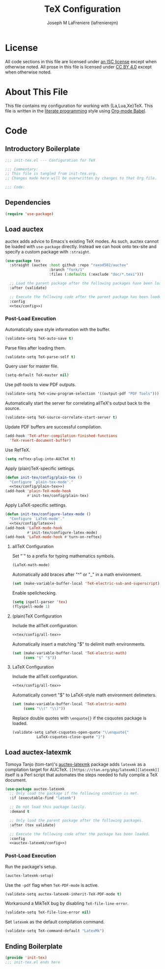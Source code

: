 #+TITLE: TeX Configuration
#+AUTHOR: Joseph M LaFreniere (lafrenierejm)
#+EMAIL: joseph@lafreniere.xyz

* License
  All code sections in this file are licensed under [[https://gitlab.com/lafrenierejm/dotfiles/blob/master/LICENSE][an ISC license]] except when otherwise noted.
  All prose in this file is licensed under [[https://creativecommons.org/licenses/by/4.0/][CC BY 4.0]] except when otherwise noted.

* About This File
  This file contains my configuration for working with {La,Lua,Xe}TeX.
  This file is written in the [[https://en.wikipedia.org/wiki/Literate_programming][literate programming]] style using [[http://orgmode.org/worg/org-contrib/babel/][Org-mode Babel]].

* Code
** Introductory Boilerplate
   #+BEGIN_SRC emacs-lisp :tangle yes :padline no
     ;;; init-tex.el --- Configuration for TeX

     ;;; Commentary:
     ;; This file is tangled from init-tex.org.
     ;; Changes made here will be overwritten by changes to that Org file.

     ;;; Code:
   #+END_SRC

** Dependencies
   #+BEGIN_SRC emacs-lisp :tangle yes :padline no
     (require 'use-package)
   #+END_SRC

** Load auctex
   auctex adds advice to Emacs's existing TeX modes.
   As such, auctex cannot be loaded with =use-package= directly.
   Instead we can hook onto tex-site and specify a custom package with =:straight=.

   #+BEGIN_SRC emacs-lisp :tangle yes :noweb yes
     (use-package tex
       :straight (auctex :host github :repo "raxod502/auctex"
                         :branch "fork/1"
                         :files (:defaults (:exclude "doc/*.texi")))

       ;; Load the parent package after the following packages have been loaded.
       :after (validate)

       ;; Execute the following code after the parent package has been loaded.
       :config
       <<tex/config>>)
   #+END_SRC

*** Post-Load Execution
    :PROPERTIES:
    :noweb-ref: tex/config
    :END:

    Automatically save style information with the buffer.

    #+BEGIN_SRC emacs-lisp
      (validate-setq TeX-auto-save t)
    #+END_SRC

    Parse files after loading them.

    #+BEGIN_SRC emacs-lisp
      (validate-setq TeX-parse-self t)
    #+END_SRC

    Query user for master file.

    #+BEGIN_SRC emacs-lisp
      (setq-default TeX-master nil)
    #+END_SRC

    Use pdf-tools to view PDF outputs.

    #+BEGIN_SRC emacs-lisp
      (validate-setq TeX-view-program-selection '((output-pdf "PDF Tools")))
    #+END_SRC

    Automatically start the server for correlating allTeX's output back to the source.

    #+BEGIN_SRC emacs-lisp
      (validate-setq TeX-source-correlate-start-server t)
    #+END_SRC

    Update PDF buffers are successful compilation.

    #+BEGIN_SRC emacs-lisp
      (add-hook 'TeX-after-compilation-finished-functions
		'TeX-revert-document-buffer)
    #+END_SRC

    Use RefTeX.

    #+BEGIN_SRC emacs-lisp
      (setq reftex-plug-into-AUCTeX t)
    #+END_SRC

    Apply (plain)TeX-specific settings.

     #+BEGIN_SRC emacs-lisp
       (defun init-tex/config/plain-tex ()
         "Configure `plain-tex-mode'."
         <<tex/config/plain-tex>>)
       (add-hook 'plain-TeX-mode-hook
                 #'init-tex/config/plain-tex)
     #+END_SRC

    Apply LaTeX-specific settings.

    #+BEGIN_SRC emacs-lisp
      (defun init-tex/configure-latex-mode ()
        "Configure `LaTeX-mode'."
        <<tex/config/latex>>)
      (add-hook 'LaTeX-mode-hook
                #'init-tex/configure-latex-mode)
      (add-hook 'LaTeX-mode-hook #'turn-on-reftex)
    #+END_SRC

**** allTeX Configuration
     :PROPERTIES:
     :noweb-ref: tex/config/all-tex
     :END:

     Set "`" to a prefix for typing mathematics symbols.

     #+BEGIN_SRC emacs-lisp
       (LaTeX-math-mode)
     #+END_SRC

     Automatically add braces after "^" or "_" in a math environment.

    #+BEGIN_SRC emacs-lisp
      (set (make-variable-buffer-local 'TeX-electric-sub-and-superscript) t)
    #+END_SRC

     Enable spellchecking.

     #+BEGIN_SRC emacs-lisp
       (setq ispell-parser 'tex)
       (flyspell-mode 1)
     #+END_SRC

**** (plain)TeX Configuration
     :PROPERTIES:
     :noweb-ref: tex/config/plain-tex
     :END:

     Include the allTeX configuration.

     #+BEGIN_SRC emacs-lisp
       <<tex/config/all-tex>>
     #+END_SRC

     Automatically insert a matching "$" to delimit math environments.

     #+BEGIN_SRC emacs-lisp
       (set (make-variable-buffer-local 'TeX-electric-math)
            (cons "$" "$"))
     #+END_SRC

**** LaTeX Configuration
     :PROPERTIES:
     :noweb-ref: tex/config/latex
     :END:

     Include the allTeX configuration.

     #+BEGIN_SRC emacs-lisp
       <<tex/config/all-tex>>
     #+END_SRC

     Automatically convert "$" to LaTeX-style math environment delimeters.

     #+BEGIN_SRC emacs-lisp
       (set (make-variable-buffer-local 'TeX-electric-math)
            (cons "\\(" "\\)"))
     #+END_SRC

     Replace double quotes with =\enquote{}= if the csquotes package is loaded.

     #+BEGIN_SRC emacs-lisp
	(validate-setq LaTeX-csquotes-open-quote "\\enquote{"
		       LaTeX-csquotes-close-quote "}")
     #+END_SRC

** Load auctex-latexmk
   Tomoya Tanjo (tom-tan)'s [[https://github.com/tom-tan/auctex-latexmk][auctex-latexmk]] package adds =latexmk= as a compilation target for AUCTeX.
   =[[https://ctan.org/pkg/latexmk][latexmk]]= itself is a Perl script that automates the steps needed to fully compile a TeX document.

   #+BEGIN_SRC emacs-lisp :tangle yes :noweb yes
     (use-package auctex-latexmk
       ;; Only load the package if the following condition is met.
       :if (executable-find "latemk")

       ;; Do not load this package lazily.
       :demand t

       ;; Only load the parent package after the following packages.
       :after (tex validate)

       ;; Execute the following code after the package has been loaded.
       :config
       <<auctex-latexmk/config>>)
   #+END_SRC

*** Post-Load Execution
    :PROPERTIES:
    :noweb-ref: auctex-latexmk/config
    :END:

    Run the package's setup.

    #+BEGIN_SRC emacs-lisp
       (auctex-latexmk-setup)
    #+END_SRC

    Use the =-pdf= flag when ~TeX-PDF-mode~ is active.

    #+BEGIN_SRC emacs-lisp
      (validate-setq auctex-latexmk-inherit-TeX-PDF-mode t)
    #+END_SRC

    Workaround a MikTeX bug by disabling ~TeX-file-line-error~.

    #+BEGIN_SRC emacs-lisp
      (validate-setq TeX-file-line-error nil)
    #+END_SRC

    Set =latexmk= as the default compilation command.

    #+BEGIN_SRC emacs-lisp
      (validate-setq TeX-command-default "LatexMk")
    #+END_SRC

** Ending Boilerplate
   #+BEGIN_SRC emacs-lisp :tangle yes
     (provide 'init-tex)
     ;;; init-tex.el ends here
   #+END_SRC
